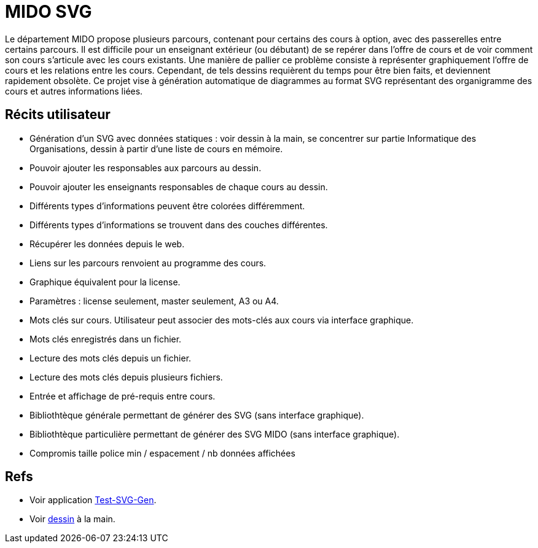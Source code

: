 = MIDO SVG
Le département MIDO propose plusieurs parcours, contenant pour certains des cours à option, avec des passerelles entre certains parcours. Il est difficile pour un enseignant extérieur (ou débutant) de se repérer dans l’offre de cours et de voir comment son cours s’articule avec les cours existants. Une manière de pallier ce problème consiste à représenter graphiquement l’offre de cours et les relations entre les cours. Cependant, de tels dessins requièrent du temps pour être bien faits, et deviennent rapidement obsolète. Ce projet vise à génération automatique de diagrammes au format SVG représentant des organigramme des cours et autres informations liées.

== Récits utilisateur
* Génération d’un SVG avec données statiques : voir dessin à la main, se concentrer sur partie Informatique des Organisations, dessin à partir d’une liste de cours en mémoire.
* Pouvoir ajouter les responsables aux parcours au dessin.
* Pouvoir ajouter les enseignants responsables de chaque cours au dessin.
* Différents types d’informations peuvent être colorées différemment.
* Différents types d’informations se trouvent dans des couches différentes.
* Récupérer les données depuis le web.
* Liens sur les parcours renvoient au programme des cours.
* Graphique équivalent pour la license.
* Paramètres : license seulement, master seulement, A3 ou A4.
* Mots clés sur cours. Utilisateur peut associer des mots-clés aux cours via interface graphique.
* Mots clés enregistrés dans un fichier.
* Lecture des mots clés depuis un fichier.
* Lecture des mots clés depuis plusieurs fichiers.
* Entrée et affichage de pré-requis entre cours.
* Bibliothtèque générale permettant de générer des SVG (sans interface graphique).
* Bibliothtèque particulière permettant de générer des SVG MIDO (sans interface graphique).
* Compromis taille police min / espacement / nb données affichées

== Refs
* Voir application link:Test-SVG-Gen[].
* Voir link:mido-svg/MIDO.svg[dessin] à la main.


